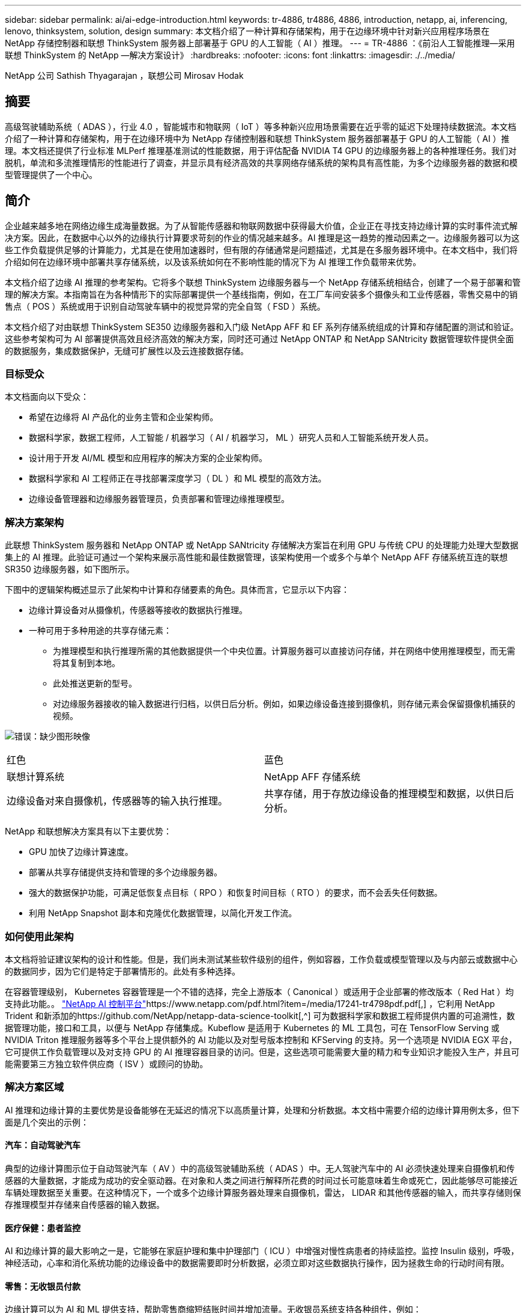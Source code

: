 ---
sidebar: sidebar 
permalink: ai/ai-edge-introduction.html 
keywords: tr-4886, tr4886, 4886, introduction, netapp, ai, inferencing, lenovo, thinksystem, solution, design 
summary: 本文档介绍了一种计算和存储架构，用于在边缘环境中针对新兴应用程序场景在 NetApp 存储控制器和联想 ThinkSystem 服务器上部署基于 GPU 的人工智能（ AI ）推理。 
---
= TR-4886 ：《前沿人工智能推理—采用联想 ThinkSystem 的 NetApp —解决方案设计》
:hardbreaks:
:nofooter: 
:icons: font
:linkattrs: 
:imagesdir: ./../media/


NetApp 公司 Sathish Thyagarajan ，联想公司 Mirosav Hodak



== 摘要

高级驾驶辅助系统（ ADAS ），行业 4.0 ，智能城市和物联网（ IoT ）等多种新兴应用场景需要在近乎零的延迟下处理持续数据流。本文档介绍了一种计算和存储架构，用于在边缘环境中为 NetApp 存储控制器和联想 ThinkSystem 服务器部署基于 GPU 的人工智能（ AI ）推理。本文档还提供了行业标准 MLPerf 推理基准测试的性能数据，用于评估配备 NVIDIA T4 GPU 的边缘服务器上的各种推理任务。我们对脱机，单流和多流推理情形的性能进行了调查，并显示具有经济高效的共享网络存储系统的架构具有高性能，为多个边缘服务器的数据和模型管理提供了一个中心。



== 简介

企业越来越多地在网络边缘生成海量数据。为了从智能传感器和物联网数据中获得最大价值，企业正在寻找支持边缘计算的实时事件流式解决方案。因此，在数据中心以外的边缘执行计算要求苛刻的作业的情况越来越多。AI 推理是这一趋势的推动因素之一。边缘服务器可以为这些工作负载提供足够的计算能力，尤其是在使用加速器时，但有限的存储通常是问题描述，尤其是在多服务器环境中。在本文档中，我们将介绍如何在边缘环境中部署共享存储系统，以及该系统如何在不影响性能的情况下为 AI 推理工作负载带来优势。

本文档介绍了边缘 AI 推理的参考架构。它将多个联想 ThinkSystem 边缘服务器与一个 NetApp 存储系统相结合，创建了一个易于部署和管理的解决方案。本指南旨在为各种情形下的实际部署提供一个基线指南，例如，在工厂车间安装多个摄像头和工业传感器，零售交易中的销售点（ POS ）系统或用于识别自动驾驶车辆中的视觉异常的完全自驾（ FSD ）系统。

本文档介绍了对由联想 ThinkSystem SE350 边缘服务器和入门级 NetApp AFF 和 EF 系列存储系统组成的计算和存储配置的测试和验证。这些参考架构可为 AI 部署提供高效且经济高效的解决方案，同时还可通过 NetApp ONTAP 和 NetApp SANtricity 数据管理软件提供全面的数据服务，集成数据保护，无缝可扩展性以及云连接数据存储。



=== 目标受众

本文档面向以下受众：

* 希望在边缘将 AI 产品化的业务主管和企业架构师。
* 数据科学家，数据工程师，人工智能 / 机器学习（ AI / 机器学习， ML ）研究人员和人工智能系统开发人员。
* 设计用于开发 AI/ML 模型和应用程序的解决方案的企业架构师。
* 数据科学家和 AI 工程师正在寻找部署深度学习（ DL ）和 ML 模型的高效方法。
* 边缘设备管理器和边缘服务器管理员，负责部署和管理边缘推理模型。




=== 解决方案架构

此联想 ThinkSystem 服务器和 NetApp ONTAP 或 NetApp SANtricity 存储解决方案旨在利用 GPU 与传统 CPU 的处理能力处理大型数据集上的 AI 推理。此验证可通过一个架构来展示高性能和最佳数据管理，该架构使用一个或多个与单个 NetApp AFF 存储系统互连的联想 SR350 边缘服务器，如下图所示。

下图中的逻辑架构概述显示了此架构中计算和存储要素的角色。具体而言，它显示以下内容：

* 边缘计算设备对从摄像机，传感器等接收的数据执行推理。
* 一种可用于多种用途的共享存储元素：
+
** 为推理模型和执行推理所需的其他数据提供一个中央位置。计算服务器可以直接访问存储，并在网络中使用推理模型，而无需将其复制到本地。
** 此处推送更新的型号。
** 对边缘服务器接收的输入数据进行归档，以供日后分析。例如，如果边缘设备连接到摄像机，则存储元素会保留摄像机捕获的视频。




image:ai-edge-image3.png["错误：缺少图形映像"]

|===


| 红色 | 蓝色 


| 联想计算系统 | NetApp AFF 存储系统 


| 边缘设备对来自摄像机，传感器等的输入执行推理。 | 共享存储，用于存放边缘设备的推理模型和数据，以供日后分析。 
|===
NetApp 和联想解决方案具有以下主要优势：

* GPU 加快了边缘计算速度。
* 部署从共享存储提供支持和管理的多个边缘服务器。
* 强大的数据保护功能，可满足低恢复点目标（ RPO ）和恢复时间目标（ RTO ）的要求，而不会丢失任何数据。
* 利用 NetApp Snapshot 副本和克隆优化数据管理，以简化开发工作流。




=== 如何使用此架构

本文档将验证建议架构的设计和性能。但是，我们尚未测试某些软件级别的组件，例如容器，工作负载或模型管理以及与内部云或数据中心的数据同步，因为它们是特定于部署情形的。此处有多种选择。

在容器管理级别， Kubernetes 容器管理是一个不错的选择，完全上游版本（ Canonical ）或适用于企业部署的修改版本（ Red Hat ）均支持此功能。。 https://www.netapp.com/pdf.html?item=/media/17241-tr4798pdf.pdf["NetApp AI 控制平台"^]https://www.netapp.com/pdf.html?item=/media/17241-tr4798pdf.pdf[,^] ，它利用 NetApp Trident 和新添加的https://github.com/NetApp/netapp-data-science-toolkit[,^] 可为数据科学家和数据工程师提供内置的可追溯性，数据管理功能，接口和工具，以便与 NetApp 存储集成。Kubeflow 是适用于 Kubernetes 的 ML 工具包，可在 TensorFlow Serving 或 NVIDIA Triton 推理服务器等多个平台上提供额外的 AI 功能以及对型号版本控制和 KFServing 的支持。另一个选项是 NVIDIA EGX 平台，它可提供工作负载管理以及对支持 GPU 的 AI 推理容器目录的访问。但是，这些选项可能需要大量的精力和专业知识才能投入生产，并且可能需要第三方独立软件供应商（ ISV ）或顾问的协助。



=== 解决方案区域

AI 推理和边缘计算的主要优势是设备能够在无延迟的情况下以高质量计算，处理和分析数据。本文档中需要介绍的边缘计算用例太多，但下面是几个突出的示例：



==== 汽车：自动驾驶汽车

典型的边缘计算图示位于自动驾驶汽车（ AV ）中的高级驾驶辅助系统（ ADAS ）中。无人驾驶汽车中的 AI 必须快速处理来自摄像机和传感器的大量数据，才能成为成功的安全驱动器。在对象和人类之间进行解释所花费的时间过长可能意味着生命或死亡，因此能够尽可能接近车辆处理数据至关重要。在这种情况下，一个或多个边缘计算服务器处理来自摄像机，雷达， LIDAR 和其他传感器的输入，而共享存储则保存推理模型并存储来自传感器的输入数据。



==== 医疗保健：患者监控

AI 和边缘计算的最大影响之一是，它能够在家庭护理和集中护理部门（ ICU ）中增强对慢性病患者的持续监控。监控 Insulin 级别，呼吸，神经活动，心率和消化系统功能的边缘设备中的数据需要即时分析数据，必须立即对这些数据执行操作，因为拯救生命的行动时间有限。



==== 零售：无收银员付款

边缘计算可以为 AI 和 ML 提供支持，帮助零售商缩短结账时间并增加流量。无收银员系统支持各种组件，例如：

* 身份验证和访问。将物理购物者连接到经过验证的帐户并允许访问零售空间。
* 清单监控。使用传感器， RFID 标签和计算机视觉系统帮助确认买家选择或取消选择商品。
+
此处，每个边缘服务器都会处理每个签出计数器，而共享存储系统则充当一个中央同步点。





==== 金融服务：信息亭的人员安全和防止欺诈

银行组织正在使用 AI 和边缘计算来创新和打造个性化的银行体验。利用实时数据分析和人工智能推理的交互式信息亭现在不仅可以帮助客户提取资金，还可以通过从摄像机捕获的图像主动监控信息亭，以识别对人类安全或欺诈行为的风险。在这种情况下，边缘计算服务器和共享存储系统连接到交互式信息亭和摄像机，以帮助银行使用 AI 推理模型收集和处理数据。



==== 制造业：行业 4.0

第四次工业革命（工业 4.0 ）已经开始，同时也出现了 Smart Factory 和 3D 打印等新兴趋势。为迎接数据主导的未来，大规模机器到机器（ M2M ）通信和物联网已集成在一起，可提高自动化程度，无需人工干预。制造业已经高度自动化，增加 AI 功能是长期趋势的自然延续。AI 可实现自动化操作，借助计算机视觉和其他 AI 功能，可以实现自动化操作。您可以自动执行质量控制或依赖于人类远见或决策的任务，以便更快地分析工厂车间内装配线上的材料，从而帮助制造工厂满足所需的 ISO 安全和质量管理标准。此处，每个计算边缘服务器都连接到一组传感器，用于监控制造过程，更新的推理模型会根据需要推送到共享存储。



==== 电信：防锈检测，塔式检查和网络优化

电信行业使用计算机视觉和人工智能技术来处理图像，这些图像可自动检测到是否存在防腐问题，并识别含有防腐问题的单元塔，因此需要进一步检查。近年来，使用无人机图像和 AI 模型来识别塔中不同的区域，以分析防腐，表面裂纹和防腐的情况有所增加。对 AI 技术的需求继续增长，这些技术可以高效地检查电信基础架构和单元塔，定期评估其降级情况，并在需要时及时修复。

此外，电信领域另一个新兴的使用情形是，使用 AI 和 ML 算法预测数据流量模式，检测支持 5G 的设备，以及自动化和增强多输入和多输出（ MIMG ）能源管理。在无线电塔上使用了 MIMO 硬件来增加网络容量，但这会带来额外的能源成本。在单元站点上部署的 ML 型号的 "MIMO 休眠模式 " 可以预测是否高效使用了无线电，并有助于降低移动网络运营商（ MNO ）的能耗成本。AI 推理和边缘计算解决方案可帮助 MNO 减少来回传输到数据中心的数据量，降低 TCO ，优化网络运营并提高最终用户的整体性能。

link:ai-edge-technology-overview.html["接下来：技术概述"]

